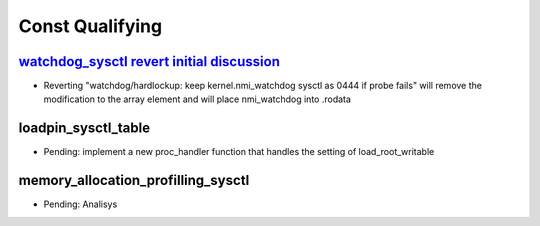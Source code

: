 ================
Const Qualifying
================
.. _Const Qualifying:

`watchdog_sysctl revert initial discussion`_
============================================
- Reverting "watchdog/hardlockup: keep kernel.nmi_watchdog sysctl as 0444 if
  probe fails" will remove the modification to the array element and will
  place nmi_watchdog into .rodata

.. _watchdog_sysctl revert initial discussion:
   https://lore.kernel.org/all/588ec9ab-b38a-40b3-8db5-575a09e9a126@meta.com/

loadpin_sysctl_table
====================
- Pending: implement a new proc_handler function that handles the setting of
  load_root_writable

memory_allocation_profilling_sysctl
===================================
- Pending: Analisys


